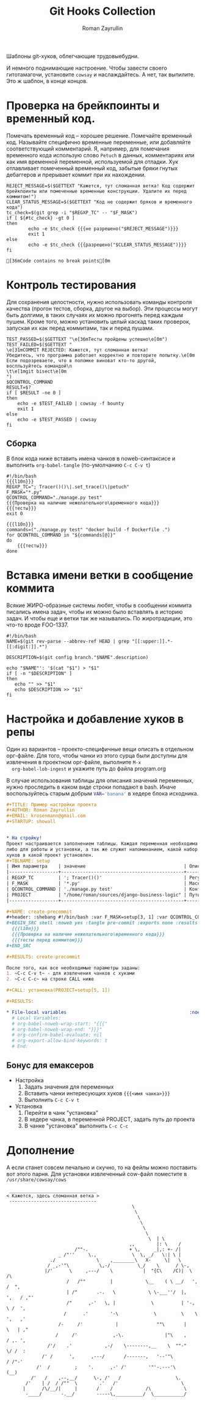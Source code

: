 #+TITLE: Git Hooks Collection
#+AUTHOR: Roman Zayrullin
#+EMAIL: krosenmann@gmail.com
#+EXPORT_FILE_NAME: README
#+STARTUP: showall latexpreview
#+LaTeX_ClASS_OPTIONS: [11pt,a4paper,ubuntu]
#+LaTeX_HEADER:\usepackage[scale=0.75]{geometry}
#+LaTeX_HEADER:\usepackage[utf-8]{inputrec}

Шаблоны git-хуков, облегчающие трудовыебудни.

#+name: l10n
#+begin_src shell :exports none
  GETTEXT='gettext "kr-githooks"'
#+end_src

#+RESULTS: l10n
И немного поднимающие настроение. Чтобы завести своего гитотамагочи,
установите ~cowsay~ и наслаждайтесь. А нет, так выпилите. Это ж
шаблон, в конце концов.
#+name: не разрешено
#+BEGIN_SRC shell :var cmd="TEST" :exports none :tangle no :results code
  echo "\"\e[31m$cmd\e[0m\" | cowsay -f bounty"
#+END_SRC

#+name: разрешено
#+BEGIN_SRC shell :var cmd="TEST" :exports none :tangle no :results code
echo "\"\e[36m$cmd\e[0m\" | cowsay"
#+END_SRC

* Проверка на брейкпоинты и временный код.
  Помечать временный код -- хорошее решение. Помечайте временный
  код. Называйте специфично временные переменные, или добавляйте
  соответствующий комментарий. Я, например, для помечания временного кода
  использую слово ~Petuch~ в данных, комментариях или как имя
  временной переменной, используемой для отладки.
  Хук отлавливает помеченный временный код, забытые бряки гнутых
  дебаггеров и прерывает коммит при их нахождении.

#+NAME: Проверка на наличие нежелательного\временного кода
#+HEADER: :var REGXP_TC="; Tracer()()\\|.set_trace()\\|petuch" :var F_MASK="*.py"
#+BEGIN_SRC shell :noweb yes
  REJECT_MESSAGE=$($GETTEXT "Кажется, тут сломанная ветка! Код содержит брейкпоинты или помеченные временные конструкции. Удалите их перед коммитом!")
  CLEAR_STATUS_MESSAGE=$($GETTEXT "Код не содержит бряков и временного кода")
  tc_check=$(git grep -i "$REGXP_TC" -- "$F_MASK")
  if [ ${#tc_check} -gt 0 ]
  then
          echo -e $tc_check {{{не разрешено("$REJECT_MESSAGE")}}}
          exit 1
  else
          echo -e $tc_check {{{разрешено("$CLEAR_STATUS_MESSAGE")}}}
  fi
#+end_src

#+RESULTS: Проверка на наличие нежелательного\временного кода
: [36mCode contains no break points[0m

* Контроль тестирования\сборки
Для сохранения целостности, нужно использовать команды контроля
качества (прогон тестов, сборка, другое на выбор). Эти процессы могут
быть долгими, в таких случаях их можно прогонять перед каждым пушем. 
Кроме того, можно установить целый каскад таких проверок, запуская их
как перед коммитами, так и перед пушами.  

#+NAME: тесты
#+header: :var QCONTROL_COMMAND="./manage.py test"
#+begin_src shell :noweb no-export 
  TEST_PASSED=$($GETTEXT "\e[36mТесты пройдены успешно\e[0m")
  TEST_FAILED=$($GETTEXT "
  \e[31mCOMMIT REJECTED: Кажется, тут сломанная ветка! 
  Убедитесь, что программа работает корректно и повторите попытку.\e[0m
  Если подозреваете, что в поломке виноват кто-то другой, 
  воспльзуйтесь командой\n
  \t\e[1mgit bisect\e[0m
  ")
  $QCONTROL_COMMAND
  RESULT=$?
  if [ $RESULT -ne 0 ]
  then
      echo -e $TEST_FAILED | cowsay -f bounty
      exit 1
  else
      echo -e $TEST_PASSED | cowsay 
  fi
#+end_src


** Сборка
  
   В блок кода ниже вставить имена чанков в noweb-синтаксисе и
   выполнить ~org-babel-tangle~ (по-умолчанию ~C-c C-v t~)
   #+NAME: precommit-django-exmpl
   #+BEGIN_SRC shell :tangle pre-commit :noweb no-export
     #!/bin/bash
     {{{l10n}}}
     REGXP_TC="; Tracer()()\|.set_trace()\|petuch"
     F_MASK="*.py"
     QCONTROL_COMMAND="./manage.py test"
     {{{Проверка на наличие нежелательного\временного кода}}}
     {{{тесты}}}
     exit 0
   #+END_SRC

   #+NAME: prepush-django-exmpl
   #+BEGIN_SRC shell :tangle pre-push :noweb no-export :shebang #!/bin/bash
     {{{l10n}}}
     commands=("./manage.py test" "docker build -f Dockerfile .")
     for QCONTROL_COMMAND in "${commands[@]}"
     do
         {{{тесты}}}
     done
   #+END_SRC

* Вставка имени ветки в сообщение коммита
  Всякие ЖИРО-образные системы любят, чтобы в сообщении коммита
  писались имена задач, чтобы их можно было вставлять в историю
  задач. И чтобы еще и ветки так же назывались. 
  По жиротрадиции, это что-то вроде FOO-1337.
  #+name: Имя ветки в начале сообщения коммита
  #+begin_src shell :noweb no-export :tangle prepare-commit-msg
    #!/bin/bash 
    NAME=$(git rev-parse --abbrev-ref HEAD | grep "[[:upper:]].*-[[:digit:]].*")

    DESCRIPTION=$(git config branch."$NAME".description)

    echo "$NAME"': '$(cat "$1") > "$1"
    if [ -n "$DESCRIPTION" ] 
    then
       echo "" >> "$1"
       echo $DESCRIPTION >> "$1"
    fi
  #+end_src

  #+RESULTS: Имя ветки в начале сообщения коммита

* Настройка и добавление хуков в репы
  
  Один из вариантов -- проекто-специфичные вещи описать в отдельном
  орг-файле. Для того, чтобы чанки из этого сурца были доступны для
  извлечения в проектном орг-файле, выполните ~M-x
  org-babel-lob-ingest~ и укажите путь до файла program.org

  В случае использования таблицы для описания значений переменных,
  нужно проследить в каком виде строки попадают в bash. 
  Иначе воспользуйтесь старым добрым src_bash{VAR='banana'} в хедере
  блока исходника.
  
   #+BEGIN_SRC org :tangle example.org :exports code
     ,#+TITLE: Пример настройки проекта
     ,#+AUTHOR: Roman Zayrullin
     ,#+EMAIL: krosenmann@gmail.com
     ,#+STARTUP: showall


     ,* На стройку!
     Проект настраивается заполнением таблицы. Каждая переменная необходима
     либо для работы и установки, а так же служит напоминанием, какой набор
     хуков в какой проект установлен. 
     ,#+TBLNAME: setup
     | Имя параметра    | значение                                    | Описание                                                   |
     |------------------+---------------------------------------------+------------------------------------------------------------|
     | REGXP_TC         | '; Tracer()()'                              | Регулярка с нежелательными последовательностями            |
     | F_MASK           | '*.py'                                      | Маска файлов, по которым ведется поиск последовательностей |
     | QCONTROL_COMMAND | './manage.py test'                          | Контрольная команда (тесты, сборка, етс.)                  |
     | PROJECT          | "/home/roman/sources/django-business-logic" | Путь до проекта                                            |
     |------------------+---------------------------------------------+------------------------------------------------------------|

     ,#+NAME: create-precommit
     ,#+header: :shebang #!/bin/bash :var F_MASK=setup[3, 1] :var QCONTROL_COMMAND=setup[4, 1] :var REGEXP_TC=setup[2, 1]
     ,#+BEGIN_SRC shell :noweb yes :tangle pre-commit :exports none :results output
       {{{l10n}}}
       {{{Проверка на наличие нежелательного\временного кода}}}
       {{{тесты перед коммитом}}}
     ,#+END_SRC

     ,#+RESULTS: create-precommit

     После того, как все необходимые параметры заданы:
     1. ~C-c C-v t~ - для извлечения чанков с хуками
     2. ~C-c C-c~ на строке CALL ниже

     ,#+CALL: установка(PROJECT=setup[5, 1])

     ,#+RESULTS:

     ,* File-local variables                                             :noexport:  
       # Local Variables:
       # org-babel-noweb-wrap-start: "{{{"
       # org-babel-noweb-wrap-end: "}}}"
       # org-confirm-babel-evaluate: nil
       # org-export-allow-bind-keywords: t
       # End:
   #+END_SRC
** Бонус для емаксеров
   * Настройка
     1. Задать значения для переменных
     2. Вставить чанки интересующих хуков ~{{{<имя чанка>}}}~
     3. Выполнить ~C-c C-v t~
   * Установка
     1. Перейти в чанк "установка"
     2. В хедере чанка, в переменной PROJECT, задать путь до проекта
     3. В чанке "установка" выполнить ~C-c C-c~

   #+NAME: установка
   #+BEGIN_SRC shell :tangle no :var PROJECT="/home/zayrullin/PycharmProjects/pollyCRM" :exports none
     REPO=$PROJECT/.git/hooks/
     chmod +x pre-commit 
     chmod +x pre-push
     chmod +x prepare-commit-msg
     mv pre-commit $REPO
     mv prepare-commit-msg $REPO
     mv pre-push $REPO
   #+END_SRC

   #+RESULTS: установка

* Дополнение
  А если станет совсем печально и скучно, то на фейлы можно поставить
  вот этого парня. Для установки извлеченный cow-файл поместите в
  =/usr/share/cowsay/cows=

  #+name: gondar say
  #+BEGIN_SRC artist :exports none :tangle bounty.cow
    ## Gondar
    ## krosenmann
    ## 2017
    $the_cow =  <<"EOC";                           
                                                  $thoughts
                                                   $thoughts
                                                    $thoughts      
                                                     $thoughts
                                                      $thoughts
                                                       $thoughts        
                                                        $thoughts  | \\
                                                 ,,        |: \\    / 
                             /""-.               + \\,     _|,: +- /|        
                       _ /"''     \\.,             \\  \\, _/   \\:| \\ |          
                    ./               \\    ,________\\   X-     \\|   \\             
                   / _,-'"\\           \\,-/          \\_/    \\      / \\-,            
                  |/'      \\     ,---/    \\           |  "{C\\    /C)|  \\         /\\
                          /   /""         |            \\__    ( \\ __/   ',      /  ",
                          | /"       .-.   \\            \\ \\-___''/  |,    ',   / ,"' 
                          /"      ,-'   \\, |             \\          | '-,   \\ /  ', 
                         /      .'        '-\\             \\         \\    \\   ',   ,'
                       /-     /'            |              ""\\       |    \\   | ,"
                      /     /'             ,-\\.               |"\\    ,    / ,. ', 
                   /'/    .'            ,-/    \\--------,__    \\  ""-"    \\/ /  : 
                 /' /      ',      ,---/       /-------,   '--'"\\         / /"-'  
               /'  /         ;    '.      ,-' /'        '"'-.---'\\       (__)    
             /'   /    ,--,__/      \\-, /'   /                    \\.             
           /'    | /  / /""  \\        .'   /'                       \\            
          |      /\\/__/|     |       /    /            /\\            \\ 
           -____/       -.__/        -----\\,__________/  \\___________/    
    EOC
  #+END_SRC
  
  #+NAME: test gondar
  #+BEGIN_SRC shell :exports results :results code 
    cowsay -f bounty "Кажется, здесь сломанная ветка"
  #+END_SRC

  #+RESULTS: test gondar
  #+BEGIN_SRC shell
   ________________________________
  < Кажется, здесь сломанная ветка >
   --------------------------------
                                                \
                                                 \
                                                  \      
                                                   \
                                                    \
                                                     \        
                                                      \  | \
                                               ,,        |: \    / 
                           /""-.               + \,     _|,: +- /|        
                     _ /"''     \.,             \  \, _/   \:| \ |          
                  ./               \    ,________\   X-     \|   \             
                 / _,-'"\           \,-/          \_/    \      / \-,            
                |/'      \     ,---/    \           |  "{C\    /C)|  \         /\
                        /   /""         |            \__    ( \ __/   ',      /  ",
                        | /"       .-.   \            \ \-___''/  |,    ',   / ,"' 
                        /"      ,-'   \, |             \          | '-,   \ /  ', 
                       /      .'        '-\             \         \    \   ',   ,'
                     /-     /'            |              ""\       |    \   | ,"
                    /     /'             ,-\.               |"\    ,    / ,. ', 
                 /'/    .'            ,-/    \--------,__    \  ""-"    \/ /  : 
               /' /      ',      ,---/       /-------,   '--'"\         / /"-'  
             /'  /         ;    '.      ,-' /'        '"'-.---'\       (__)    
           /'   /    ,--,__/      \-, /'   /                    \.             
         /'    | /  / /""  \        .'   /'                       \            
        |      /\/__/|     |       /    /            /\            \ 
         -____/       -.__/        -----\,__________/  \___________/    
  #+END_SRC

* File-local variables                                             :noexport:  
  # Local Variables:
  # org-babel-noweb-wrap-start: "{{{"
  # org-babel-noweb-wrap-end: "}}}"
  # org-confirm-babel-evaluate: nil
  # org-export-allow-bind-keywords: t
  # End:
